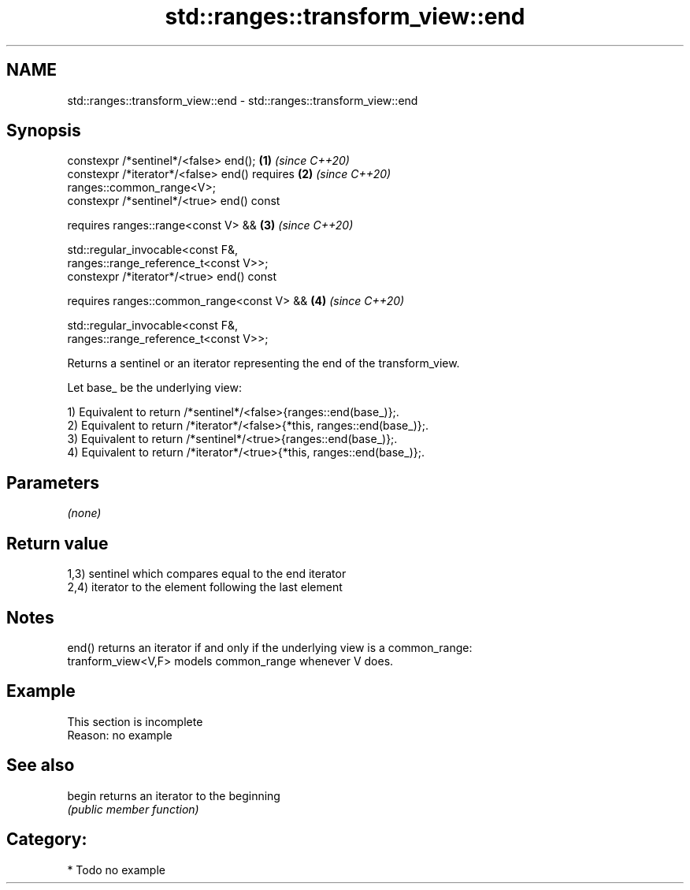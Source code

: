 .TH std::ranges::transform_view::end 3 "2021.11.17" "http://cppreference.com" "C++ Standard Libary"
.SH NAME
std::ranges::transform_view::end \- std::ranges::transform_view::end

.SH Synopsis
   constexpr /*sentinel*/<false> end();                               \fB(1)\fP \fI(since C++20)\fP
   constexpr /*iterator*/<false> end() requires                       \fB(2)\fP \fI(since C++20)\fP
   ranges::common_range<V>;
   constexpr /*sentinel*/<true> end() const

     requires ranges::range<const V> &&                               \fB(3)\fP \fI(since C++20)\fP

              std::regular_invocable<const F&,
   ranges::range_reference_t<const V>>;
   constexpr /*iterator*/<true> end() const

     requires ranges::common_range<const V> &&                        \fB(4)\fP \fI(since C++20)\fP

              std::regular_invocable<const F&,
   ranges::range_reference_t<const V>>;

   Returns a sentinel or an iterator representing the end of the transform_view.

   Let base_ be the underlying view:

   1) Equivalent to return /*sentinel*/<false>{ranges::end(base_)};.
   2) Equivalent to return /*iterator*/<false>{*this, ranges::end(base_)};.
   3) Equivalent to return /*sentinel*/<true>{ranges::end(base_)};.
   4) Equivalent to return /*iterator*/<true>{*this, ranges::end(base_)};.

.SH Parameters

   \fI(none)\fP

.SH Return value

   1,3) sentinel which compares equal to the end iterator
   2,4) iterator to the element following the last element

.SH Notes

   end() returns an iterator if and only if the underlying view is a common_range:
   tranform_view<V,F> models common_range whenever V does.

.SH Example

    This section is incomplete
    Reason: no example

.SH See also

   begin returns an iterator to the beginning
         \fI(public member function)\fP

.SH Category:

     * Todo no example
